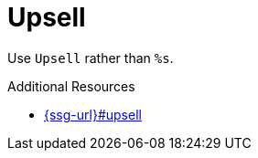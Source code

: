 :navtitle: Upsell
:keywords: reference, rule, Upsell

= Upsell

Use `Upsell` rather than `%s`.

.Additional Resources

* link:{ssg-url}#upsell[]

